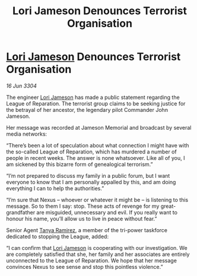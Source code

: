 :PROPERTIES:
:ID:       9a0d54de-e664-495f-9f16-eb510ed2d405
:END:
#+title: Lori Jameson Denounces Terrorist Organisation
#+filetags: :3304:galnet:

* [[id:1950129f-ad8e-453a-94ac-8bb0813e2e28][Lori Jameson]] Denounces Terrorist Organisation

/16 Jun 3304/

The engineer [[id:1950129f-ad8e-453a-94ac-8bb0813e2e28][Lori Jameson]] has made a public statement regarding the League of Reparation. The terrorist group claims to be seeking justice for the betrayal of her ancestor, the legendary pilot Commander John Jameson. 

Her message was recorded at Jameson Memorial and broadcast by several media networks: 

“There’s been a lot of speculation about what connection I might have with the so-called League of Reparation, which has murdered a number of people in recent weeks. The answer is none whatsoever. Like all of you, I am sickened by this bizarre form of genealogical terrorism.” 

“I’m not prepared to discuss my family in a public forum, but I want everyone to know that I am personally appalled by this, and am doing everything I can to help the authorities.” 

“I’m sure that Nexus – whoever or whatever it might be – is listening to this message. So to them I say: stop. These acts of revenge for my great-grandfather are misguided, unnecessary and evil. If you really want to honour his name, you’ll allow us to live in peace without fear.” 

Senior Agent [[id:fb74a286-1688-41e8-9bec-9ef14adaaf1f][Tanya Ramirez]], a member of the tri-power taskforce dedicated to stopping the League, added: 

“I can confirm that [[id:1950129f-ad8e-453a-94ac-8bb0813e2e28][Lori Jameson]] is cooperating with our investigation. We are completely satisfied that she, her family and her associates are entirely unconnected to the League of Reparation. We hope that her message convinces Nexus to see sense and stop this pointless violence.”
